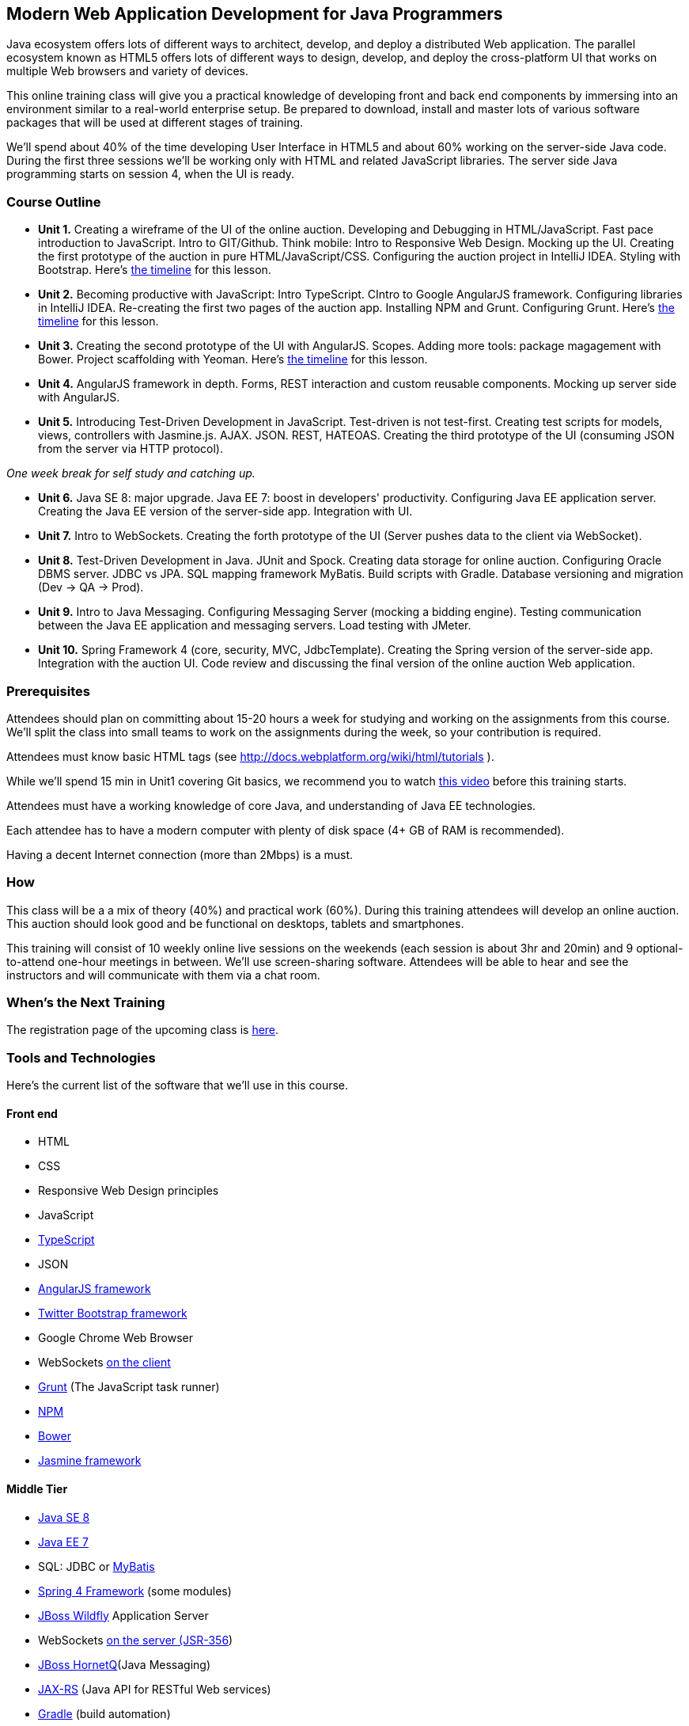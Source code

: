 ==  Modern Web Application Development for Java Programmers

Java ecosystem offers lots of different ways to architect, develop, and deploy a distributed Web application. The parallel ecosystem known as HTML5 offers lots of different ways to design, develop, and deploy the cross-platform UI that works on multiple Web browsers and variety of devices.

This online training class will give you a practical knowledge of developing front and back end components by  immersing into an environment similar to a real-world enterprise setup. Be prepared to download, install and master lots of various software packages that will be used at different stages of training.

We'll spend about 40% of the time developing User Interface in HTML5 and about 60% working on the server-side Java code. During the first three sessions we'll be working only with HTML and related JavaScript libraries. The server side Java programming starts on session 4, when the UI is ready.

=== Course Outline

* *Unit 1.* Creating a wireframe of the UI of the online auction. Developing and Debugging in HTML/JavaScript. Fast pace introduction to JavaScript. Intro to GIT/Github. Think mobile:  Intro to Responsive Web Design. Mocking up the UI. Creating the first prototype of the auction in pure HTML/JavaScript/CSS. Configuring the auction project in IntelliJ IDEA. Styling with Bootstrap. Here's link:timeline.adoc#unit-1[the timeline] for this lesson.

* *Unit 2.*  Becoming productive with JavaScript: Intro TypeScript.  CIntro to Google AngularJS framework. Configuring libraries in IntelliJ IDEA.  Re-creating the first two pages of the auction app. Installing NPM and Grunt.  Configuring Grunt. Here's link:timeline.adoc#unit-2[the timeline] for this lesson.

* *Unit 3.* Creating the second prototype of the UI with AngularJS. Scopes. Adding more tools: package magagement with Bower. Project scaffolding with Yeoman. Here's link:timeline.adoc#unit-3[the timeline] for this lesson.

* *Unit 4.* AngularJS framework in depth. Forms, REST interaction and custom reusable components. Mocking up server side with AngularJS.

* *Unit 5.* Introducing Test-Driven Development in JavaScript. Test-driven is not test-first. Creating test scripts for models, views, controllers with Jasmine.js. AJAX. JSON. REST, HATEOAS. Creating the third prototype of the UI (consuming JSON from the server via HTTP protocol).

_One week break for self study and catching up._

* *Unit 6.* Java SE 8: major upgrade. Java EE 7: boost in developers' productivity. Configuring Java EE application server. Creating the Java EE version of the server-side app. Integration with UI.

* *Unit 7.* Intro to WebSockets. Creating the forth prototype of the UI (Server pushes data to the client via WebSocket).

* *Unit 8.* Test-Driven Development in Java. JUnit and Spock. Creating data storage for online auction. Configuring Oracle DBMS server. JDBC vs JPA. SQL mapping framework MyBatis. Build scripts with Gradle. Database versioning and migration (Dev -> QA -> Prod).

* *Unit 9.* Intro to Java Messaging. Configuring Messaging Server (mocking a bidding engine). Testing communication between the Java EE application and messaging servers. Load testing with JMeter.

* *Unit 10.* Spring Framework 4 (core, security, MVC, JdbcTemplate). Creating the Spring version of the server-side app. Integration with the auction UI. Code review and discussing the final version of the online auction Web application.


=== Prerequisites

Attendees should plan on committing about 15-20 hours a week for studying and working on the assignments from this course. We'll split the class into small teams to work on the assignments during the week, so your contribution is required.

Attendees must know basic HTML tags (see http://docs.webplatform.org/wiki/html/tutorials ).

While we'll spend 15 min in Unit1 covering Git basics, we recommend you to watch http://flexblog.faratasystems.com/2013/11/08/intro-to-working-with-git-and-github[this video] before this training starts.

Attendees must have a working knowledge of core Java, and understanding of Java EE technologies.


Each attendee has to have a modern computer with plenty of disk space (4+ GB of RAM is recommended).

Having a decent Internet connection (more than 2Mbps) is a must.


=== How

This class will be a  a mix of theory (40%) and practical work (60%). During this training attendees will develop an online auction. This auction should look good and be functional on desktops, tablets and smartphones.

This training will consist of 10 weekly online live sessions on the weekends (each session is about 3hr and 20min) and 9 optional-to-attend one-hour meetings in between.  We'll use screen-sharing software. Attendees will be able to hear and see the instructors and will communicate with them via a chat room.

=== When's the Next Training

The registration page of the upcoming class is http://www.eventbrite.com/e/modern-web-application-development-for-java-programmers-march-2014-tickets-10538467841[here].


=== Tools and Technologies

Here's the current list of the software that we'll use in this course.

==== Front end

* HTML
* CSS
* Responsive Web Design principles
* JavaScript
* http://www.typescriptlang.org/[TypeScript]
* JSON
* http://angularjs.org/[AngularJS framework]
* http://getbootstrap.com/[Twitter Bootstrap framework]
* Google Chrome Web Browser
* WebSockets https://developer.mozilla.org/en-US/docs/WebSockets[on the client]
* http://gruntjs.com/[Grunt] (The JavaScript task runner)
* https://npmjs.org/[NPM]
* http://bower.io/[Bower]
* https://github.com/pivotal/jasmine[Jasmine framework]

==== Middle Tier

* http://www.oracle.com/technetwork/java/javase/overview/index.html/[Java SE 8]
* http://www.oracle.com/technetwork/java/javaee/overview/index.html[Java EE 7]
* SQL: JDBC or http://mybatis.github.io/mybatis-3/[MyBatis]
* https://spring.io/blog/2013/11/01/spring-framework-4-0-rc1-available[Spring 4 Framework] (some modules)
* http://www.wildfly.org/[JBoss Wildfly] Application Server
* WebSockets https://jcp.org/en/jsr/detail?id=356[on the server (JSR-356])
* http://www.jboss.org/hornetq[JBoss HornetQ](Java Messaging)
* http://docs.oracle.com/javaee/7/tutorial/doc/jaxrs-advanced.htm#GJJXE[JAX-RS] (Java API for RESTful Web services)
* http://www.gradle.org/[Gradle]  (build automation)
* https://code.google.com/p/spock/[Spock] or JUnit (unit testing and mocking)
* Load testing with http://jmeter.apache.org/[jMeter].

==== DBMS

* Oracle

==== Miscellaneous

* JetBrains TeamCity (continuous integration, code coverage)
* Git (version control system), GitHub (Git hosting service)
* IntelliJ IDEA IDE Ultimate. Our special thanks to JetBrains for providing free classroom license for all the students enrolled into this class.

=== FAQ

1. _I'm a professional programmer, but have never actually worked in Java.  I took some classes both in SE and EE, worked though several Java books.  Would it be enough?_

We don't know. It depends on your ability to learn new material. If your Java is a little rusty, start watching http://www.youtube.com/user/yfain[Java video lessons by Yakov Fain] - they are being published weekly.

_2. I have Eclipse Juno with Java EE 7.  I'm currently taking Intro to Android Programming and would prefer to keep my existing setup._

In this training we use IntelliJ IDEA IDE as it has good support of both JavaScript and Java. All instructions will be provided for this IDE only. Instructors will not be addressing issues related to Eclipse IDE.

_3. What other software do I need to have installed on my laptop?_

We're providing instructions for the software required for each lesson as we proceed.  

_4. How deep knowledge of SQL is required? I'm OK with not too complicated queries._

No deep knowledge of SQL is required.

_5. Are we starting JavaScript practically from scratch?_

Yes, but in a fast pace.

_6.  How much "extra help" will be available if I'd be having a trouble with something?_

Students communicate with each other by posting questions/answers in the forum. Instructors are monitoring this list too. Also, there is one hour consultation time between the lesson where instructors answer questions.

_7.  Do I need to know GIT for this course?_

Yes, you do. Please watch http://www.youtube.com/watch?v=MXDRIUGW3X4[this video] to get familiar with GIT and GitHub. 

_8. I'm still not sure if I can absorb all these materials within 10 weeks_

This is an intensive training that's targeted busy professionals who need to master new software in a fast pace. If you can't commit 15-20 hours a week for studying, do not enroll as you'll be wasting money.

=== Instructors

This course is taught by three instructors who are practitioners employed by http://faratasystems.com/[Farata Systems]:

* *Yakov Fain (USA)* - Co-founder of Farata Systems, the IT consultancy. https://java.net/website/java-champions/bios.html[Java Champion]. Organizer of the http://www.meetup.com/NJFlex/[Princeton Java Users Group]. Authored and co-authored a number of technical books on programming. Yakov presented on various international conferences on Java and JavaScript related topics.

* *Viktor Gamov (USA)* - Lead software developer in Farata Systems. Helps financial companies with various Java and HTML5 projects. Co-organizer of the Princeton Java Users Group. Co-author of the O'Reilly book on http://enterprisewebbook.com/[Enterprise Web Development]. Viktor presented on various international conferences on Java and JavaScript related topics.

* *Anton Moiseev (Russia)* - Lead software developer in Farata Systems. Specializes in developing e-Commerce applications. Enjoys everything HTML5-related. Authored and taught trainings on developing Web applications with Ext JS framework.

Other professionals from Farata Systems may also be invited to share their experience in developing and deploying complex enterprise systems.
